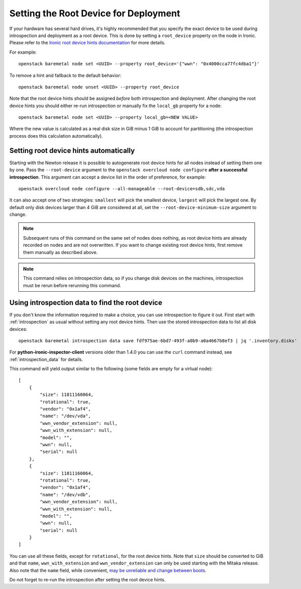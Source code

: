 .. _root_device:

Setting the Root Device for Deployment
--------------------------------------

If your hardware has several hard drives, it's highly recommended that you
specify the exact device to be used during introspection and deployment
as a root device. This is done by setting a ``root_device`` property on the
node in Ironic. Please refer to the `Ironic root device hints documentation`_
for more details.

For example::

    openstack baremetal node set <UUID> --property root_device='{"wwn": "0x4000cca77fc4dba1"}'

To remove a hint and fallback to the default behavior::

    openstack baremetal node unset <UUID> --property root_device

Note that the root device hints should be assigned *before* both introspection
and deployment. After changing the root device hints you should either re-run
introspection or manually fix the ``local_gb`` property for a node::

    openstack baremetal node set <UUID> --property local_gb=<NEW VALUE>

Where the new value is calculated as a real disk size in GiB minus 1 GiB to
account for partitioning (the introspection process does this calculation
automatically).

Setting root device hints automatically
~~~~~~~~~~~~~~~~~~~~~~~~~~~~~~~~~~~~~~~

Starting with the Newton release it is possible to autogenerate root
device hints for all nodes instead of setting them one by one. Pass the
``--root-device`` argument to the ``openstack overcloud node
configure`` **after a successful introspection**. This argument can
accept a device list in the order of preference, for example::

    openstack overcloud node configure --all-manageable --root-device=sdb,sdc,vda

It can also accept one of two strategies: ``smallest`` will pick the smallest
device, ``largest`` will pick the largest one. By default only disk devices
larger than 4 GiB are considered at all, set the ``--root-device-minimum-size``
argument to change.

.. note::
   Subsequent runs of this command on the same set of nodes does nothing,
   as root device hints are already recorded on nodes and are not overwritten.
   If you want to change existing root device hints, first remove them manually
   as described above.

.. note::
   This command relies on introspection data, so if you change disk devices on
   the machines, introspection must be rerun before rerunning this command.

Using introspection data to find the root device
~~~~~~~~~~~~~~~~~~~~~~~~~~~~~~~~~~~~~~~~~~~~~~~~

If you don't know the information required to make a choice, you can use
introspection to figure it out. First start with :ref:`introspection` as usual
without setting any root device hints. Then use the stored introspection data
to list all disk devices::

    openstack baremetal introspection data save fdf975ae-6bd7-493f-a0b9-a0a4667b8ef3 | jq '.inventory.disks'

For **python-ironic-inspector-client** versions older than 1.4.0 you can use
the ``curl`` command instead, see :ref:`introspection_data` for details.

This command will yield output similar to the following (some fields are empty
for a virtual node)::

    [
        {
            "size": 11811160064,
            "rotational": true,
            "vendor": "0x1af4",
            "name": "/dev/vda",
            "wwn_vendor_extension": null,
            "wwn_with_extension": null,
            "model": "",
            "wwn": null,
            "serial": null
        },
        {
            "size": 11811160064,
            "rotational": true,
            "vendor": "0x1af4",
            "name": "/dev/vdb",
            "wwn_vendor_extension": null,
            "wwn_with_extension": null,
            "model": "",
            "wwn": null,
            "serial": null
        }
    ]

You can use all these fields, except for ``rotational``, for the root device
hints. Note that ``size`` should be converted to GiB and that ``name``,
``wwn_with_extension`` and ``wwn_vendor_extension`` can only be used starting
with the Mitaka release. Also note that the ``name`` field, while convenient,
`may be unreliable and change between boots
<https://access.redhat.com/documentation/en-US/Red_Hat_Enterprise_Linux/7/html/Storage_Administration_Guide/persistent_naming.html>`_.

Do not forget to re-run the introspection after setting the root device hints.

.. _Ironic root device hints documentation: http://docs.openstack.org/developer/ironic/deploy/install-guide.html#specifying-the-disk-for-deployment
